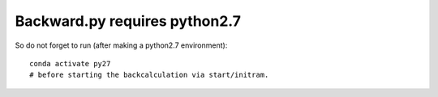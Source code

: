 Backward.py requires python2.7
------------------------------

So do not forget to run (after making a python2.7 environment)::

  conda activate py27
  # before starting the backcalculation via start/initram.

